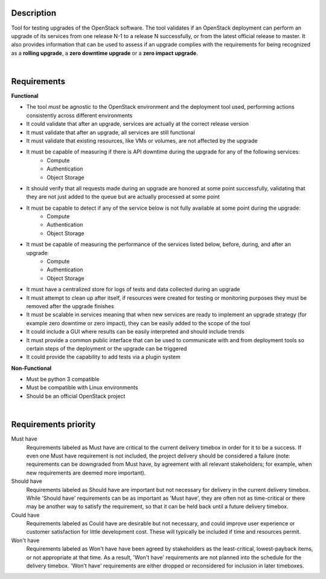 ===========
Description
===========

Tool for testing upgrades of the OpenStack software. The tool validates if an OpenStack deployment can perform an upgrade of its services 
from one release N-1 to a release N successfully, or from the latest official release to master. It also provides information that can be 
used to assess if an upgrade complies with the requirements for being recognized as a **rolling upgrade**, a **zero downtime upgrade** or a 
**zero impact upgrade**.

|

============
Requirements
============

**Functional**

- The tool *must* be agnostic to the OpenStack environment and the deployment tool used, performing actions consistently across different environments
- It could validate that after an upgrade, services are actually at the correct release version
- It must validate that after an upgrade, all services are still functional
- It must validate that existing resources, like VMs or volumes, are not affected by the upgrade
- It must be capable of measuring if there is API downtime during the upgrade for any of the following services:
   - Compute
   - Authentication
   - Object Storage
- It should verify that all requests made during an upgrade are honored at some point successfully, validating that they are not just added to the queue but are actually processed at some point
- It must be capable to detect if any of the service below is not fully available at some point during the upgrade:
   - Compute
   - Authentication
   - Object Storage
- It must be capable of measuring the performance of the services listed below, before, during, and after an upgrade:
   - Compute
   - Authentication
   - Object Storage
- It must have a centralized store for logs of tests and data collected during an upgrade
- It must attempt to clean up after itself, if resources were created for testing or monitoring purposes they must be removed after the upgrade finishes 
- It must be scalable in services meaning that when new services are ready to implement an upgrade strategy (for example zero downtime or zero impact), they can be easily added to the scope of the tool
- It could include a GUI where results can be easily interpreted and should include trends
- It must provide a common public interface that can be used to communicate with and from deployment tools so certain steps of the deployment or the upgrade can be triggered
- It could provide the capability to add tests via a plugin system 

**Non-Functional**

- Must be python 3 compatible
- Must be compatible with Linux environments
- Should be an official OpenStack project

|

=====================
Requirements priority
=====================

Must have
  Requirements labeled as Must have are critical to the current delivery timebox in order for it to be a success. If even one Must have 
  requirement is not included, the project delivery should be considered a failure (note: requirements can be downgraded from Must have, 
  by agreement with all relevant stakeholders; for example, when new requirements are deemed more important).

Should have
  Requirements labeled as Should have are important but not necessary for delivery in the current delivery timebox. While 'Should have' 
  requirements can be as important as 'Must have', they are often not as time-critical or there may be another way to satisfy the 
  requirement, so that it can be held back until a future delivery timebox.

Could have
  Requirements labeled as Could have are desirable but not necessary, and could improve user experience or customer satisfaction for 
  little development cost. These will typically be included if time and resources permit.

Won't have
  Requirements labeled as Won't have have been agreed by stakeholders as the least-critical, lowest-payback items, or not appropriate 
  at that time. As a result, 'Won't have' requirements are not planned into the schedule for the delivery timebox. 'Won't have' 
  requirements are either dropped or reconsidered for inclusion in later timeboxes.
